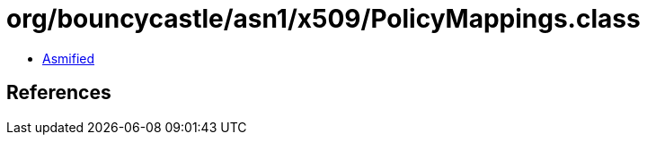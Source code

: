 = org/bouncycastle/asn1/x509/PolicyMappings.class

 - link:PolicyMappings-asmified.java[Asmified]

== References

